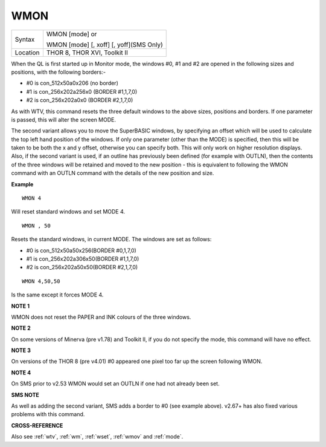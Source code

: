 ..  _wmon:

WMON
====

+----------+------------------------------------------------------------------+
| Syntax   | WMON [mode] or                                                   |
|          |                                                                  |
|          | WMON [mode] [, xoff] [, yoff](SMS Only)                          |
+----------+------------------------------------------------------------------+
| Location | THOR 8, THOR XVI, Toolkit II                                     |
+----------+------------------------------------------------------------------+

When the QL is first started up in Monitor mode, the windows #0, #1 and
#2 are opened in the following sizes and positions, with the following
borders:-

- #0 is con\_512x50a0x206 (no border)
- #1 is con\_256x202a256x0 (BORDER #1,1,7,0)
- #2 is con\_256x202a0x0 (BORDER #2,1,7,0)

As with WTV, this
command resets the three default windows to the above sizes, positions
and borders. If one parameter is passed, this will alter the screen
MODE.

The second variant allows you to move the SuperBASIC windows, by
specifying an offset which will be used to calculate the top left hand
position of the windows. If only one parameter (other than the MODE) is
specified, then this will be taken to be both the x and y offset,
otherwise you can specify both. This will only work on higher resolution
displays. Also, if the second variant is used, if an outline has
previously been defined (for example with OUTLN), then the contents of
the three windows will be retained and moved to the new position - this
is equivalent to following the WMON
command with an OUTLN command with the details of the new position and
size.

**Example**

::

    WMON 4

Will reset standard windows and set MODE 4.

::

    WMON , 50

Resets the standard windows, in current MODE. The windows are set as follows:

- #0 is con\_512x50a50x256(BORDER #0,1,7,0)
- #1 is con\_256x202a306x50(BORDER #1,1,7,0)
- #2 is con\_256x202a50x50(BORDER #2,1,7,0)


::

    WMON 4,50,50

Is the same except it forces MODE 4.

**NOTE 1**

WMON does not reset the PAPER and INK colours of the three windows.

**NOTE 2**

On some versions of Minerva (pre v1.78) and Toolkit II, if you do not
specify the mode, this command will have no effect.

**NOTE 3**

On versions of the THOR 8 (pre v4.01) #0 appeared one pixel too far up
the screen following WMON.

**NOTE 4**

On SMS prior to v2.53 WMON would set an OUTLN if one had not already
been set.

**SMS NOTE**

As well as adding the second variant, SMS adds a border to #0 (see
example above). v2.67+ has also fixed various problems with this
command.

**CROSS-REFERENCE**

Also see :ref:`wtv`, :ref:`wm`,
:ref:`wset`, :ref:`wmov` and
:ref:`mode`.

